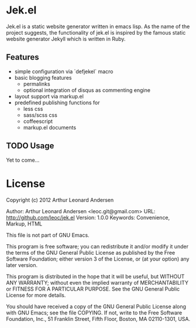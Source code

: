 * Jek.el

Jek.el is a static website generator written in emacs lisp. As the
name of the project suggests, the functionality of jek.el is inspired
by the famous static website generator Jekyll which is written in
Ruby.

** Features

- simple configuration via `defjekel` macro
- basic blogging features
  - permalinks
  - optional integration of disqus as commenting engine
- layout support via markup.el
- predefined publishing functions for
  - less css
  - sass/scss css
  - coffeescript
  - markup.el documents

** TODO Usage

Yet to come...

* License
Copyright (c) 2012 Arthur Leonard Andersen

Author: Arthur Leonard Andersen <leoc.git@gmail.com>
URL: http://github.com/leoc/jek.el
Version: 1.0.0
Keywords: Convenience, Markup, HTML

This file is not part of GNU Emacs.

This program is free software; you can redistribute it and/or
modify it under the terms of the GNU General Public License
as published by the Free Software Foundation; either version 3
of the License, or (at your option) any later version.

This program is distributed in the hope that it will be useful,
but WITHOUT ANY WARRANTY; without even the implied warranty of
MERCHANTABILITY or FITNESS FOR A PARTICULAR PURPOSE.  See the
GNU General Public License for more details.

You should have received a copy of the GNU General Public License
along with GNU Emacs; see the file COPYING.  If not, write to the
Free Software Foundation, Inc., 51 Franklin Street, Fifth Floor,
Boston, MA 02110-1301, USA.
